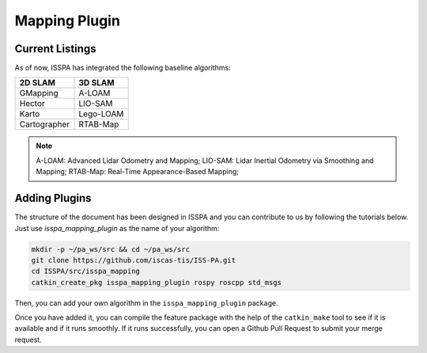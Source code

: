 **Mapping Plugin**
==================

**Current Listings**
--------------------

As of now, ISSPA has integrated the following baseline algorithms:

+---------------------+----------------------+
|      2D SLAM        |        3D SLAM       |
+=====================+======================+
|      GMapping       |        A-LOAM        |
+---------------------+----------------------+
|       Hector        |        LIO-SAM       |
+---------------------+----------------------+
|        Karto        |       Lego-LOAM      |
+---------------------+----------------------+
|    Cartographer     |       RTAB-Map       |
+---------------------+----------------------+


.. note::
    A-LOAM: Advanced Lidar Odometry and Mapping; 
    LIO-SAM: Lidar Inertial Odometry via Smoothing and Mapping;
    RTAB-Map: Real-Time Appearance-Based Mapping; 


**Adding Plugins**
------------------

The structure of the document has been designed in ISSPA and you can contribute to us by following the tutorials below.
Just use `isspa_mapping_plugin` as the name of your algorithm:

.. code-block:: bash
    
    mkdir -p ~/pa_ws/src && cd ~/pa_ws/src
    git clone https://github.com/iscas-tis/ISS-PA.git
    cd ISSPA/src/isspa_mapping
    catkin_create_pkg isspa_mapping_plugin rospy roscpp std_msgs

Then, you can add your own algorithm in the ``isspa_mapping_plugin`` package.

Once you have added it, you can compile the feature package with the help of the ``catkin_make`` tool to see if it is 
available and if it runs smoothly. If it runs successfully, you can open a Github Pull Request to submit your merge request.
